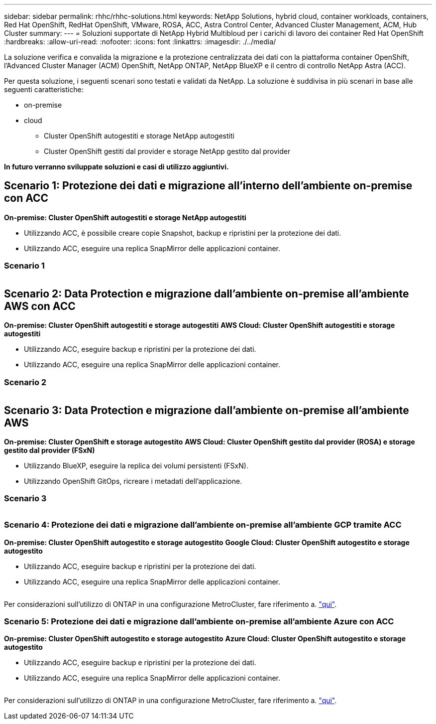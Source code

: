 ---
sidebar: sidebar 
permalink: rhhc/rhhc-solutions.html 
keywords: NetApp Solutions, hybrid cloud, container workloads, containers, Red Hat OpenShift, RedHat OpenShift, VMware, ROSA, ACC, Astra Control Center, Advanced Cluster Management, ACM, Hub Cluster 
summary:  
---
= Soluzioni supportate di NetApp Hybrid Multibloud per i carichi di lavoro dei container Red Hat OpenShift
:hardbreaks:
:allow-uri-read: 
:nofooter: 
:icons: font
:linkattrs: 
:imagesdir: ./../media/


[role="lead"]
La soluzione verifica e convalida la migrazione e la protezione centralizzata dei dati con la piattaforma container OpenShift, l'Advanced Cluster Manager (ACM) OpenShift, NetApp ONTAP, NetApp BlueXP e il centro di controllo NetApp Astra (ACC).

Per questa soluzione, i seguenti scenari sono testati e validati da NetApp. La soluzione è suddivisa in più scenari in base alle seguenti caratteristiche:

* on-premise
* cloud
+
** Cluster OpenShift autogestiti e storage NetApp autogestiti
** Cluster OpenShift gestiti dal provider e storage NetApp gestito dal provider




**In futuro verranno sviluppate soluzioni e casi di utilizzo aggiuntivi.**



== Scenario 1: Protezione dei dati e migrazione all'interno dell'ambiente on-premise con ACC

**On-premise: Cluster OpenShift autogestiti e storage NetApp autogestiti**

* Utilizzando ACC, è possibile creare copie Snapshot, backup e ripristini per la protezione dei dati.
* Utilizzando ACC, eseguire una replica SnapMirror delle applicazioni container.




=== Scenario 1

image:rhhc-on-premises.png[""]



== Scenario 2: Data Protection e migrazione dall'ambiente on-premise all'ambiente AWS con ACC

**On-premise: Cluster OpenShift autogestiti e storage autogestiti** **AWS Cloud: Cluster OpenShift autogestiti e storage autogestiti**

* Utilizzando ACC, eseguire backup e ripristini per la protezione dei dati.
* Utilizzando ACC, eseguire una replica SnapMirror delle applicazioni container.




=== Scenario 2

image:rhhc-self-managed-aws.png[""]



== Scenario 3: Data Protection e migrazione dall'ambiente on-premise all'ambiente AWS

**On-premise: Cluster OpenShift e storage autogestito** **AWS Cloud: Cluster OpenShift gestito dal provider (ROSA) e storage gestito dal provider (FSxN)**

* Utilizzando BlueXP, eseguire la replica dei volumi persistenti (FSxN).
* Utilizzando OpenShift GitOps, ricreare i metadati dell'applicazione.




=== Scenario 3

image:rhhc-rosa-with-fsxn.png[""]



=== Scenario 4: Protezione dei dati e migrazione dall'ambiente on-premise all'ambiente GCP tramite ACC

**On-premise: Cluster OpenShift autogestito e storage autogestito**
**Google Cloud: Cluster OpenShift autogestito e storage autogestito **

* Utilizzando ACC, eseguire backup e ripristini per la protezione dei dati.
* Utilizzando ACC, eseguire una replica SnapMirror delle applicazioni container.


image:rhhc-self-managed-gcp.png[""]

Per considerazioni sull'utilizzo di ONTAP in una configurazione MetroCluster, fare riferimento a. link:https://docs.netapp.com/us-en/ontap-metrocluster/install-stretch/concept_considerations_when_using_ontap_in_a_mcc_configuration.html["qui"].



=== Scenario 5: Protezione dei dati e migrazione dall'ambiente on-premise all'ambiente Azure con ACC

**On-premise: Cluster OpenShift autogestito e storage autogestito**
**Azure Cloud: Cluster OpenShift autogestito e storage autogestito **

* Utilizzando ACC, eseguire backup e ripristini per la protezione dei dati.
* Utilizzando ACC, eseguire una replica SnapMirror delle applicazioni container.


image:rhhc-self-managed-azure.png[""]

Per considerazioni sull'utilizzo di ONTAP in una configurazione MetroCluster, fare riferimento a. link:https://docs.netapp.com/us-en/ontap-metrocluster/install-stretch/concept_considerations_when_using_ontap_in_a_mcc_configuration.html["qui"].
